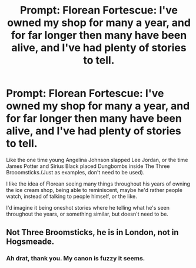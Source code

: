 #+TITLE: Prompt: Florean Fortescue: I've owned my shop for many a year, and for far longer then many have been alive, and I've had plenty of stories to tell.

* Prompt: Florean Fortescue: I've owned my shop for many a year, and for far longer then many have been alive, and I've had plenty of stories to tell.
:PROPERTIES:
:Author: SnarkyAndProud
:Score: 9
:DateUnix: 1589925068.0
:DateShort: 2020-May-20
:FlairText: Prompt
:END:
Like the one time young Angelina Johnson slapped Lee Jordan, or the time James Potter and Sirius Black placed Dungbombs inside The Three Brooomsticks.(Just as examples, don't need to be used).

I like the idea of Florean seeing many things throughout his years of owning the ice cream shop, being able to reminiscent, maybe he'd rather people watch, instead of talking to people himself, or the like.

I'd imagine it being oneshot stories where he telling what he's seen throughout the years, or something similar, but doesn't need to be.


** Not Three Broomsticks, he is in London, not in Hogsmeade.
:PROPERTIES:
:Author: ceplma
:Score: 3
:DateUnix: 1589926191.0
:DateShort: 2020-May-20
:END:

*** Ah drat, thank you. My canon is fuzzy it seems.
:PROPERTIES:
:Author: SnarkyAndProud
:Score: 2
:DateUnix: 1589927093.0
:DateShort: 2020-May-20
:END:
